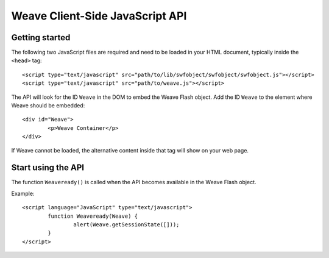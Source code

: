 ==================================
 Weave Client-Side JavaScript API
==================================

Getting started
===============

The following two JavaScript files are required and need to be loaded in your HTML document, typically inside the ``<head>`` tag:

::

	<script type="text/javascript" src="path/to/lib/swfobject/swfobject/swfobject.js"></script>
	<script type="text/javascript" src="path/to/weave.js"></script>

The API will look for the ID ``Weave`` in the DOM to embed the Weave Flash object. Add the ID ``Weave`` to the element where Weave should be embedded:

::

	<div id="Weave">
		<p>Weave Container</p>
	</div>

If Weave cannot be loaded, the alternative content inside that tag will show on your web page.


Start using the API
===================

The function ``Weaveready()`` is called when the API becomes available in the Weave Flash object.

Example:

::

	<script language="JavaScript" type="text/javascript">
		function Weaveready(Weave) {
			alert(Weave.getSessionState([]));
		}
	</script>